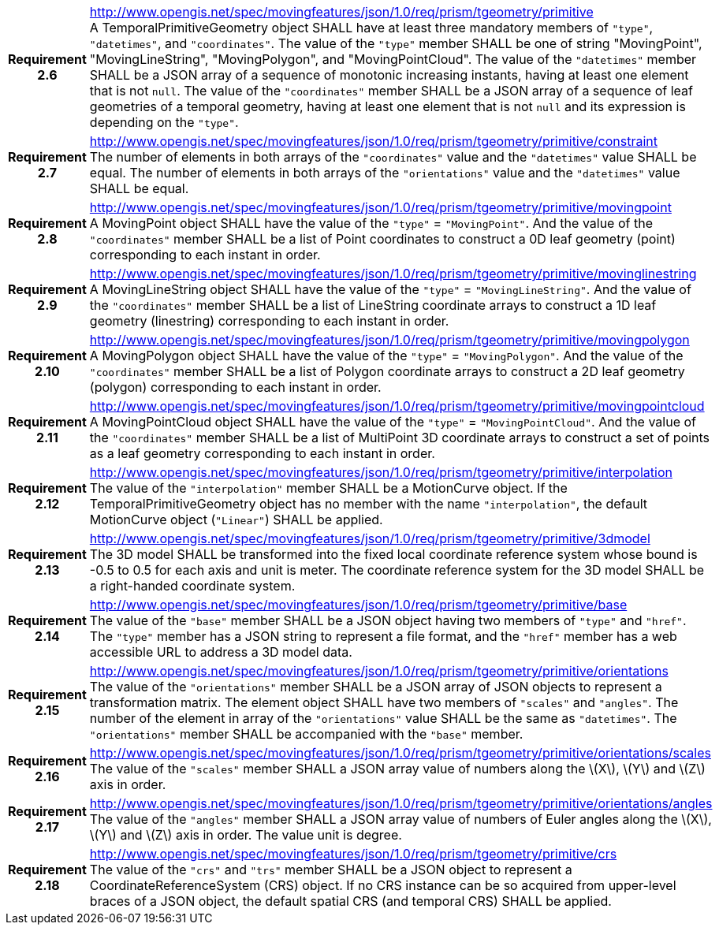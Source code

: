 [cols="1h,3a",width="100%"]
|===
|*Requirement 2.6* |
http://www.opengis.net/spec/movingfeatures/json/1.0/req/prism/tgeometry/primitive +
A TemporalPrimitiveGeometry object SHALL have at least three mandatory members of `"type"`, `"datetimes"`, and `"coordinates"`.
The value of the `"type"` member SHALL be one of string "MovingPoint", "MovingLineString", "MovingPolygon", and "MovingPointCloud".
The value of the `"datetimes"` member SHALL be a JSON array of a sequence of monotonic increasing instants,
having at least one element that is not `null`.
The value of the `"coordinates"` member SHALL be a JSON array of a sequence of leaf geometries of a temporal geometry,
having at least one element that is not `null` and its expression is depending on the `"type"`.
|*Requirement 2.7* |
http://www.opengis.net/spec/movingfeatures/json/1.0/req/prism/tgeometry/primitive/constraint +
The number of elements in both arrays of the `"coordinates"` value and the `"datetimes"` value SHALL be equal.
The number of elements in both arrays of the `"orientations"` value and the `"datetimes"` value SHALL be equal.
|*Requirement 2.8* |
http://www.opengis.net/spec/movingfeatures/json/1.0/req/prism/tgeometry/primitive/movingpoint +
A MovingPoint object SHALL have the value of the `"type"` = `"MovingPoint"`.
And the value of the `"coordinates"` member SHALL be a list of Point coordinates to
construct a 0D leaf geometry (point) corresponding to each instant in order.
|*Requirement 2.9* |
http://www.opengis.net/spec/movingfeatures/json/1.0/req/prism/tgeometry/primitive/movinglinestring +
A MovingLineString object SHALL have the value of the `"type"` = `"MovingLineString"`.
And the value of the `"coordinates"` member SHALL be a list of LineString coordinate arrays to
construct a 1D leaf geometry (linestring) corresponding to each instant in order.
|*Requirement 2.10* |
http://www.opengis.net/spec/movingfeatures/json/1.0/req/prism/tgeometry/primitive/movingpolygon +
A MovingPolygon object SHALL have the value of the `"type"` = `"MovingPolygon"`.
And the value of the `"coordinates"` member SHALL be a list of Polygon coordinate arrays to
construct a 2D leaf geometry (polygon) corresponding to each instant in order.
|*Requirement 2.11* |
http://www.opengis.net/spec/movingfeatures/json/1.0/req/prism/tgeometry/primitive/movingpointcloud +
A MovingPointCloud object SHALL have the value of the `"type"` = `"MovingPointCloud"`.
And the value of the `"coordinates"` member SHALL be a list of MultiPoint 3D coordinate arrays to
construct a set of points as a leaf geometry corresponding to each instant in order.
|*Requirement 2.12* |
http://www.opengis.net/spec/movingfeatures/json/1.0/req/prism/tgeometry/primitive/interpolation +
The value of the `"interpolation"` member SHALL be a MotionCurve object.
If the TemporalPrimitiveGeometry object has no member with the name `"interpolation"`,
the default MotionCurve object (`"Linear"`) SHALL be applied.
|*Requirement 2.13* |
http://www.opengis.net/spec/movingfeatures/json/1.0/req/prism/tgeometry/primitive/3dmodel +
The 3D model SHALL be transformed into the fixed local coordinate reference system whose bound is -0.5 to 0.5 for each axis and unit is meter.
The coordinate reference system for the 3D model SHALL be a right-handed coordinate system.
|*Requirement 2.14* |
http://www.opengis.net/spec/movingfeatures/json/1.0/req/prism/tgeometry/primitive/base +
The value of the `"base"` member SHALL be a JSON object having two members of `"type"` and `"href"`.
The `"type"` member has a JSON string to represent a file format,
and the `"href"` member has a web accessible URL to address a 3D model data.
|*Requirement 2.15* |
http://www.opengis.net/spec/movingfeatures/json/1.0/req/prism/tgeometry/primitive/orientations +
The value of the `"orientations"` member SHALL be a JSON array of JSON objects to represent a transformation matrix.
The element object SHALL have two members of `"scales"` and `"angles"`.
The number of the element in array of the `"orientations"` value SHALL be the same as `"datetimes"`.
The `"orientations"` member SHALL be accompanied with the `"base"` member.
|*Requirement 2.16* |
http://www.opengis.net/spec/movingfeatures/json/1.0/req/prism/tgeometry/primitive/orientations/scales +
The value of the `"scales"` member SHALL a JSON array value of numbers along the latexmath:[X], latexmath:[Y] and latexmath:[Z] axis in order.
|*Requirement 2.17* |
http://www.opengis.net/spec/movingfeatures/json/1.0/req/prism/tgeometry/primitive/orientations/angles +
The value of the `"angles"` member SHALL a JSON array value of numbers of Euler angles along the latexmath:[X], latexmath:[Y] and latexmath:[Z] axis in order.
The value unit is degree.
|*Requirement 2.18* |
http://www.opengis.net/spec/movingfeatures/json/1.0/req/prism/tgeometry/primitive/crs +
The value of the `"crs"` and `"trs"` member SHALL be a JSON object to represent a CoordinateReferenceSystem (CRS) object.
If no CRS instance can be so acquired from upper-level braces of a JSON object,
the default spatial CRS (and temporal CRS) SHALL be applied.
|===
